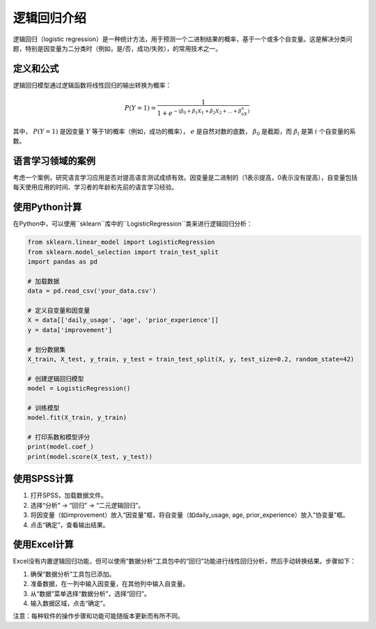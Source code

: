 逻辑回归介绍
=================

逻辑回归（logistic regression）是一种统计方法，用于预测一个二进制结果的概率，基于一个或多个自变量。这是解决分类问题，特别是因变量为二分类时（例如，是/否，成功/失败），的常用技术之一。

定义和公式
----------------

逻辑回归模型通过逻辑函数将线性回归的输出转换为概率：

.. math::

   P(Y=1) = \frac{1}{1 + e^{-(\beta_0 + \beta_1X_1 + \beta_2X_2 + ... + \beta_nX_n)}}

其中， :math:`P(Y=1)` 是因变量 :math:`Y` 等于1的概率（例如，成功的概率）， :math:`e` 是自然对数的底数， :math:`\beta_0` 是截距，而 :math:`\beta_i` 是第 :math:`i` 个自变量的系数。

语言学习领域的案例
----------------------

考虑一个案例，研究语言学习应用是否对提高语言测试成绩有效。因变量是二进制的（1表示提高，0表示没有提高），自变量包括每天使用应用的时间、学习者的年龄和先前的语言学习经验。

使用Python计算
-------------------

在Python中，可以使用``sklearn``库中的``LogisticRegression``类来进行逻辑回归分析：

.. code-block:: python

    from sklearn.linear_model import LogisticRegression
    from sklearn.model_selection import train_test_split
    import pandas as pd

    # 加载数据
    data = pd.read_csv('your_data.csv')

    # 定义自变量和因变量
    X = data[['daily_usage', 'age', 'prior_experience']]
    y = data['improvement']

    # 划分数据集
    X_train, X_test, y_train, y_test = train_test_split(X, y, test_size=0.2, random_state=42)

    # 创建逻辑回归模型
    model = LogisticRegression()

    # 训练模型
    model.fit(X_train, y_train)

    # 打印系数和模型评分
    print(model.coef_)
    print(model.score(X_test, y_test))

使用SPSS计算
-----------------

1. 打开SPSS，加载数据文件。
2. 选择“分析” -> “回归” -> “二元逻辑回归”。
3. 将因变量（如improvement）放入“因变量”框，将自变量（如daily_usage, age, prior_experience）放入“协变量”框。
4. 点击“确定”，查看输出结果。

使用Excel计算
-----------------

Excel没有内置逻辑回归功能，但可以使用“数据分析”工具包中的“回归”功能进行线性回归分析，然后手动转换结果。步骤如下：

1. 确保“数据分析”工具包已添加。
2. 准备数据，在一列中输入因变量，在其他列中输入自变量。
3. 从“数据”菜单选择“数据分析”，选择“回归”。
4. 输入数据区域，点击“确定”。

注意：每种软件的操作步骤和功能可能随版本更新而有所不同。
